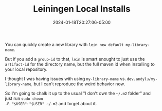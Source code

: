 #+TITLE: Leiningen Local Installs
#+MARKUP: org
#+DATE: 2024-01-18T20:27:06-05:00
#+LASTMOD: 2024-01-18T20:27:06-05:00

You can quickly create a new library with =lein new default my-library-name=.

But if you add a =group-id= to that, =lein= is smart enought to just use the =artifact-id= for the
directory name, but the full maven id when installing to your local repository.

I thought I was having issues with using =my-library-name= vs. =dev.andylu/my-library-name=, but I
can't reproduce the weird behavior now.

So I'm going to chalk it up to the usual "I don't own the =~/.m2= folder" and just run =sudo chown
-R "$USER":"$USER" ~/.m2= and forget about it.
